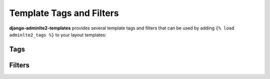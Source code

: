 =========================
Template Tags and Filters
=========================

**django-adminlte2-templates** provides several template tags and filters that can be used by adding ``{% load adminlte2_tags %}`` to your layout templates:


Tags
----

.. data:: {% add_active %}
    :noindex:

    Add HTML class name ``active`` to sidebar and header navigation links based on comparison of given URL pattern with current URL.

    **Parameters**:

    **url_pattern**:
        *(str)* URL pattern for ``reverse`` matching.

    **exact_match**:
        *(bool, optional)* Toggle for exact matching, defaults to ``False``.

    **not_when**:
        *(str, optional)* Comma-separated string of patterns that will render comparison as ``False``, defaults to ``''``.

    **\*args** and **\*\*kwargs**
        For URL ``reverse`` matching.

    Example:

    .. code:: jinja

        <li class="{% add_active 'app:page' object.pk %}">
            <a href="{% url 'app:page' object.pk %}">Details</a>
        </li>


.. data:: {% gravatar_url %}
    :noindex:

    Generates a `Gravatar URL <https://en.gravatar.com/support/what-is-gravatar/>`_  based on the details of the current user.

    For your convenience, you can also set the parameters related to this tag in Django ``settings.py``. Please check the `Settings <settings.html>`_ > `Gravatar <settings.html#gravatar>`_ section for more information.

    To know more about Gravatar request parameters, please check the `Gravatar Image Request documentation <https://en.gravatar.com/site/implement/images/>`_ for more information.

    **Parameters**:

    **user**:
        *(User object, optional)* User object, defaults to context ``user``.

    **size**:
        *(int, optional)* Image size. You may request images anywhere from ``1`` up to ``2048``, however note that many users have lower resolution images, so requesting larger sizes may result in pixelation/low-quality images. Defaults to ``80``.

    **default**:
        *(str, optional)* Default Gravatar image to load. You can supply your own default image by supplying the URL to an image.
        Alternatively, you can use any of these valid values: ``'404'``, ``'mp'``, ``'identicon'``, ``'monsterid'``, ``'wavatar'``, ``'retro'``, ``'robohash'``, ``'blank'``. Defaults to ``'mp'``.

    **force_default**:
        *(bool, optional)* Toggle to force load default Gravatar image, defaults to ``False``.

    **rating**:
        *(str, optional)* Gravatar image rating. Valid values are: ``'g'``, ``'pg'``, ``'r'``, ``'x'``. Defaults to ``'pg'``.

    Example:

    .. code:: jinja

        <img src="{% gravatar_url %}" alt="User Avatar">


.. data:: {% paginator %}
    :noindex:

    Generates an HTML code block for ListView pagination. HTML code output is based on template layout ``adminlte2/extras/paginator.html``.

    You can customize the output by overriding the aforementioned layout and using the template blocks related to this tag.
    Please check the `Template Blocks <template_blocks.html>`_ > `Extras <template_blocks.html#extras>`_ > `Paginator <template_blocks.html#paginator>`_ section for more information.

    **Parameters**:

    **adjacent_pages**
        *(int, optional)* Adjacent page links to current page link, defaults to ``2``.

    **align**
        *(str, optional)* Element alignment. Valid values are ``'initial'``, ``'center'``, ``'left'``, ``'right'``, defaults to ``'initial'``.

    **no_margin**
        *(bool, optional)* Toggle to remove margin around element, defaults to ``False``.

    Example:

    .. code:: jinja

        {% if is_paginated %}
            {% paginator adjacent_pages=2 align="center" no_margin=True %}
        {% endif %}


.. data:: {% page_title %}
    :noindex:

    Generates text for HTML <title> tag. Supports Django ``sites`` framework and ``ListView`` pagination.

    You can customize the output by using the settings related to this tag in Django ``settings.py``. Please check the `Settings <settings.html>`_ > `Page Title <settings.html#page-title>`_ section for more information.

    **Parameters**:

    **page_name**
        *(str, optional)* Page title text. Adding ``page_name`` to the page context will override this parameter. Defaults to ``''``.

    Example:

    .. code:: jinja

        {% block title %}{% page_title 'Page Title' %}{% endblock title %}


Filters
-------

.. data:: add_class
    :noindex:

    Add HTML class names to a form field.

    Example:

    .. code:: jinja

        {% for field in form %}
            <div class="form-group {% if field.errors %}has-error{% endif %}">
                {{ field.label_tag }}
                {% if field.errors %}
                    <div class="text-danger">
                        {{ field.errors }}
                    </div>
                {% endif %}
                {{ field|add_class:'form-control' }}
                {% if field.help_text %}
                    <p class="help-block">{{ field.help_text|safe }}</p>
                {% endif %}
            </div>
        {% endfor %}
